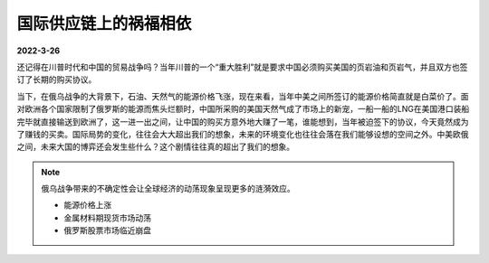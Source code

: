 国际供应链上的祸福相依
^^^^^^^^^^^^^^^^^^^^^^^
**2022-3-26**

还记得在川普时代和中国的贸易战争吗？当年川普的一个“重大胜利”就是要求中国必须购买美国的页岩油和页岩气，并且双方也签订了长期的购买协议。

.. image:: images/china-sells-us-lng.jpg

当下，在俄乌战争的大背景下，石油、天然气的能源价格飞涨，现在来看，当年中美之间所签订的能源价格简直就是白菜价了。面对欧洲各个国家限制了俄罗斯的能源而焦头烂额时，中国所采购的美国天然气成了市场上的新宠，一船一船的LNG在美国港口装船完毕就直接输送到欧洲了，这一进一出之间，让中国的购买方意外地大赚了一笔，谁能想到，当年被迫签下的协议，今天竟然成为了赚钱的买卖。国际局势的变化，往往会大大超出我们的想象，未来的环境变化也往往会落在我们能够设想的空间之外。中美欧俄之间，未来大国的博弈还会发生些什么？这个剧情往往真的超出了我们的想象。



.. note:: 俄乌战争带来的不确定性会让全球经济的动荡现象呈现更多的涟漪效应。

 - 能源价格上涨
 - 金属材料期现货市场动荡
 - 俄罗斯股票市场临近崩盘
